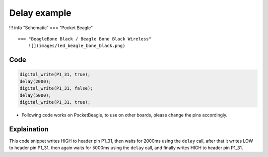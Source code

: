 Delay example
=============

!!! info “Schematic” === “Pocket Beagle” |image0|

::

   === "BeagleBone Black / Beagle Bone Black Wireless"
       ![](images/led_beagle_bone_black.png)   

Code
----

.. code:: python

   digital_write(P1_31, true);
   delay(2000);
   digital_write(P1_31, false);
   delay(5000);
   digital_write(P1_31, true);

-  Following code works on PocketBeagle, to use on other boards, please
   change the pins accordingly.

Explaination
------------

This code snippet writes HIGH to header pin P1_31, then waits for 2000ms
using the ``delay`` call, after that it writes LOW to header pin P1_31,
then again waits for 5000ms using the ``delay`` call, and finally writes
HIGH to header pin P1_31.

.. |image0| image:: images/led_pocket_beagle.png
